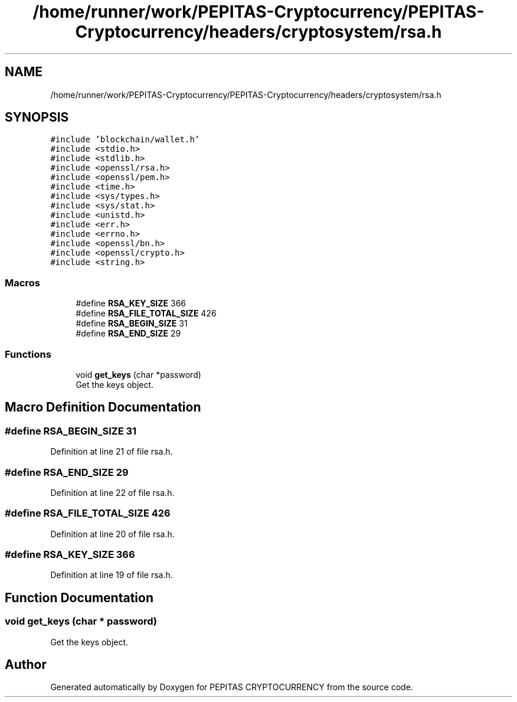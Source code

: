.TH "/home/runner/work/PEPITAS-Cryptocurrency/PEPITAS-Cryptocurrency/headers/cryptosystem/rsa.h" 3 "Sun Jul 28 2024" "PEPITAS CRYPTOCURRENCY" \" -*- nroff -*-
.ad l
.nh
.SH NAME
/home/runner/work/PEPITAS-Cryptocurrency/PEPITAS-Cryptocurrency/headers/cryptosystem/rsa.h
.SH SYNOPSIS
.br
.PP
\fC#include 'blockchain/wallet\&.h'\fP
.br
\fC#include <stdio\&.h>\fP
.br
\fC#include <stdlib\&.h>\fP
.br
\fC#include <openssl/rsa\&.h>\fP
.br
\fC#include <openssl/pem\&.h>\fP
.br
\fC#include <time\&.h>\fP
.br
\fC#include <sys/types\&.h>\fP
.br
\fC#include <sys/stat\&.h>\fP
.br
\fC#include <unistd\&.h>\fP
.br
\fC#include <err\&.h>\fP
.br
\fC#include <errno\&.h>\fP
.br
\fC#include <openssl/bn\&.h>\fP
.br
\fC#include <openssl/crypto\&.h>\fP
.br
\fC#include <string\&.h>\fP
.br

.SS "Macros"

.in +1c
.ti -1c
.RI "#define \fBRSA_KEY_SIZE\fP   366"
.br
.ti -1c
.RI "#define \fBRSA_FILE_TOTAL_SIZE\fP   426"
.br
.ti -1c
.RI "#define \fBRSA_BEGIN_SIZE\fP   31"
.br
.ti -1c
.RI "#define \fBRSA_END_SIZE\fP   29"
.br
.in -1c
.SS "Functions"

.in +1c
.ti -1c
.RI "void \fBget_keys\fP (char *password)"
.br
.RI "Get the keys object\&. "
.in -1c
.SH "Macro Definition Documentation"
.PP 
.SS "#define RSA_BEGIN_SIZE   31"

.PP
Definition at line 21 of file rsa\&.h\&.
.SS "#define RSA_END_SIZE   29"

.PP
Definition at line 22 of file rsa\&.h\&.
.SS "#define RSA_FILE_TOTAL_SIZE   426"

.PP
Definition at line 20 of file rsa\&.h\&.
.SS "#define RSA_KEY_SIZE   366"

.PP
Definition at line 19 of file rsa\&.h\&.
.SH "Function Documentation"
.PP 
.SS "void get_keys (char * password)"

.PP
Get the keys object\&. 
.SH "Author"
.PP 
Generated automatically by Doxygen for PEPITAS CRYPTOCURRENCY from the source code\&.
